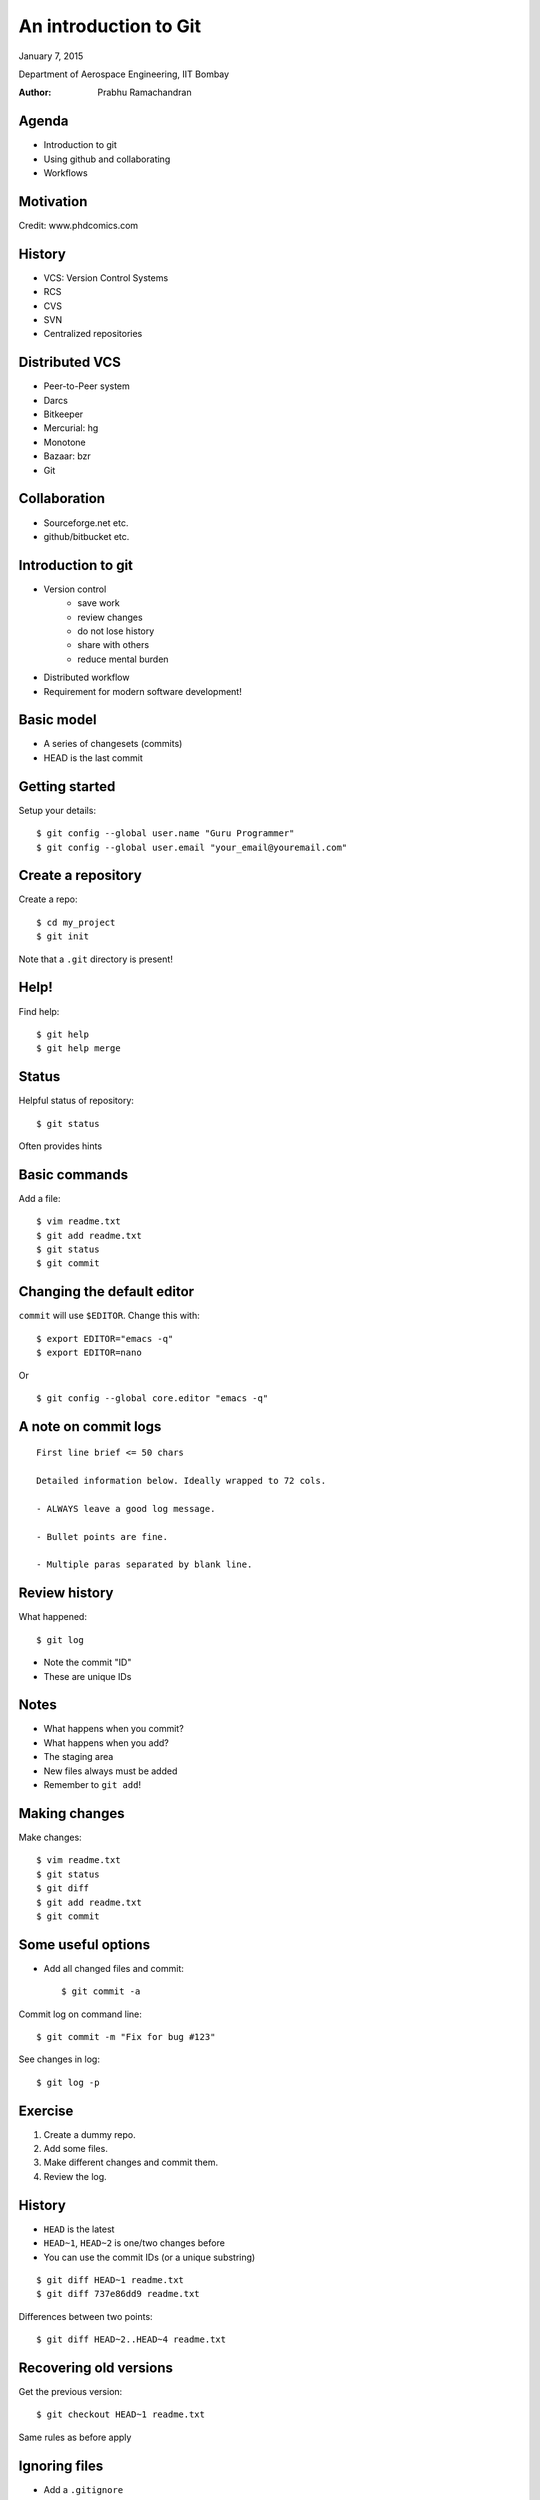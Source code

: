 =============================================
An introduction to Git
=============================================

.. class:: center

    January 7, 2015

    Department of Aerospace Engineering,
    IIT Bombay

    :Author: Prabhu Ramachandran



Agenda
=========

- Introduction to git

- Using github and collaborating

- Workflows


Motivation
==================

.. image:: img/phd101212s.gif
    :scale: 50%
    :align: center

Credit: www.phdcomics.com


History
=========

- VCS: Version Control Systems

- RCS
- CVS
- SVN
- Centralized repositories

Distributed VCS
==================

- Peer-to-Peer system

- Darcs
- Bitkeeper
- Mercurial: hg
- Monotone
- Bazaar: bzr
- Git


Collaboration
===============

- Sourceforge.net etc.
- github/bitbucket etc.


Introduction to git
======================

- Version control
    - save work
    - review changes
    - do not lose history
    - share with others
    - reduce mental burden

- Distributed workflow

- Requirement for modern software development!

Basic model
=============

- A series of changesets (commits)
- HEAD is the last commit


Getting started
=================

Setup your details::

    $ git config --global user.name "Guru Programmer"
    $ git config --global user.email "your_email@youremail.com"

Create a repository
====================

Create a repo::

    $ cd my_project
    $ git init

Note that a ``.git`` directory is present!


Help!
========

Find help::

    $ git help
    $ git help merge


Status
========

Helpful status of repository::

    $ git status

Often provides hints

Basic commands
=================

Add a file::

    $ vim readme.txt
    $ git add readme.txt
    $ git status
    $ git commit


Changing the default editor
=============================

``commit`` will use ``$EDITOR``.  Change this with::

    $ export EDITOR="emacs -q"
    $ export EDITOR=nano

Or ::

    $ git config --global core.editor "emacs -q"


A note on commit logs
=======================

::

    First line brief <= 50 chars

    Detailed information below. Ideally wrapped to 72 cols.

    - ALWAYS leave a good log message.

    - Bullet points are fine.

    - Multiple paras separated by blank line.

Review history
================

What happened::

    $ git log

- Note the commit "ID"
- These are unique IDs

Notes
======

- What happens when you commit?
- What happens when you add?
- The staging area
- New files always must be added
- Remember to ``git add``!


Making changes
===================

Make changes::

    $ vim readme.txt
    $ git status
    $ git diff
    $ git add readme.txt
    $ git commit

Some useful options
====================

- Add all changed files and commit::

    $ git commit -a

Commit log on command line::

    $ git commit -m "Fix for bug #123"

See changes in log::

    $ git log -p

Exercise
=========

1. Create a dummy repo.
2. Add some files.
3. Make different changes and commit them.
4. Review the log.


History
========

- ``HEAD`` is the latest
- ``HEAD~1``, ``HEAD~2`` is one/two changes before
- You can use the commit IDs (or a unique substring)

::

    $ git diff HEAD~1 readme.txt
    $ git diff 737e86dd9 readme.txt

Differences between two points::

    $ git diff HEAD~2..HEAD~4 readme.txt


Recovering old versions
=========================

Get the previous version::

    $ git checkout HEAD~1 readme.txt

Same rules as before apply

Ignoring files
================

- Add a ``.gitignore``

::

    *.dat
    *.out
    *.pyc

Ignores all files with these extensions


Being Lazy: Aliases
=====================

Convenient shorthand::

    $ git config --global alias.st status
    $ git config --global alias.ci 'commit -v'
    $ git config --global alias.co checkout

See ``~/.gitconfig`` for details::

    $ git st
    $ git ci
    $ git co


Recap
========

- ``git config``
- ``git init``
- ``git status``
- ``git add``
- ``git commit``
- ``git diff``
- ``git log``
- ``git checkout``

- ``.gitignore``: ignore files


Deleting content
=================

Removing a file::

    $ git rm readme.txt
    $ git commit -m "Cleaning up"

- Does the file go away?
- Can you get back the file?

Exercise
=========

1. Add a file with a few additional changes.
2. Remove it.
3. Make other changes to other files.
4. Revive the deleted file.


Undoing
=========

Deleted too quick::

    $ git rm readme.txt
    # Oops made a mistake.
    $ git checkout -- readme.txt

Phew! Saved!


Moving content
===============

Moving stuff::

    $ git mv readme.txt README.txt
    $ git commit -m "Renaming readme."


Some internals
==================

- A series of changesets (commits)

- Blobs: a bunch of bytes
- Tree
    - Collection of blobs
    - Other trees
- Commits:
    - Information on who committed it
    - Points to a tree
    - Parent to this commit.
- Tag:
    - A reference to a specific commit


Branches
==========

- Why branches?
    - Cheap, super-convenient
    - Allow experimentation

Simple repository
===================

This is what we had so far

.. image:: img/git_branch_basic.png
    :align: center

Branches
==========

.. image:: img/git_branch.png
    :align: center

- Can commit on either branch


Branch basics
==============

- ``master`` is the default branch

- Create::

    $ git checkout -b new_branch

- List branches::

    $ git branch

- Note ``branch`` branches from current branch


More branch commands
======================

- Switch::

    $ git checkout master
    $ git checkout new_branch

- Delete::

    $ git branch -d new_branch


Merging branches
=================

- Merge changes from ``new_branch`` to ``master``::

    [new_branch] $ git checkout master
    [master] $ git merge new_branch

- Always merges to current branch
- Adds the changes from that branch to current one

What just happened?
=====================

.. image:: img/git_branch_merge.png
    :align: center

Let us take a look at ``gitk`` quickly


Exercise
=========

1. Create a new branch.
2. Add some commits there (add files, edit files ...)
3. Check the logs on new branch and master
4. Merge the branch to master.
5. Delete the new branch.
6. Check logs again.

HW: Try to delete an unmerged branch.


What if there are conflicts?
==============================

- Merges can lead to conflicts::

    [master] $ git merge foo
    Auto-merging readme.txt
    CONFLICT (content): Merge conflict in readme.txt

- Edit ``readme.txt`` and resolve conflicts


Resolving conflicts
=====================

- Look for lines like so::

    <<<<<<< HEAD
    Line in master
    =======
    Same line in my_branch
    >>>>>>> my_branch

- Edit and remove the markers and::

    $ git add readme.txt
    $ git ci


Recap
======

- new branch: ``git checkout -b new_branch``
- switch: ``git checkout master``
- list: ``git branch``
- merge: ``git merge new_branch``
- delete: ``git branch -d new_branch``

Recap
======

- Conflicts:
    - Manually fix files
    - Remove markers
    - Add and commit

Collaborating
===============

- github.com
- bitbucket.org
- etc.
- Provide hosting for a git repository
- Plus other powerful features


Collaboration Overview
========================

.. image:: img/git_server.png
    :align: center


Basic ideas
=============

- ``clone`` the entire repository
- ``pull`` changes from server
- ``push`` changes to server
- Share content with other users

Local demo
===========

- The principles can be demonstrated without a server!

- Consider two users:
    1. Alice
    2. Bob

- Make a server-like repository::

    $ mkdir -p server/project
    $ git init --bare
    $ cd ../../

Quick demo: Bob
===================

Bob::

    $ mkdir bob
    $ git clone ../../server/project

Goes to sleep

Quick demo: Alice
=======================

Alice::

    $ mkdir alice
    $ git clone ../../server/project
    $ touch readme.txt
    $ git add readme.txt
    $ git ci -a -m "Initial commit"
    $ git push origin master

Bob next morning
==================

Bob (yawn)::

    $ git pull
    $ git pull origin master
    $ add/commit whatever.
    $ git push origin master

Working together
=================

- Lets say both Bob and Alice make changes but Alice pushes first

- Git will refuse to allow Bob to ``push`` his changes

- So Bob will first pull::

    [bob] $ git pull origin master

- Resolves any conflicts

- Then Bob can push his changes


Recap
==========

.. image:: img/git_server.png
    :align: center


Working with remote repos
==============================

Clone a repo::

    $ git clone https://github.com/FOSSEE/SDES2015.git

Pulling changes (merges into current branch)::

    $ git pull
    $ git pull origin master

Fetch only gets changes, it doesn't merge it::

    $ git fetch

Remotes
========

- The name ``origin`` is called a "remote"

- A shorthand to refer to a repo

- One can add additional "remotes"

    - remote is a name for another fork/repo
    - You could pull/push to these remotes

- See ``.git/config``


Sharing
============

- Share your changes by pushing::

    $ git push origin master

- To push a branch you have made::

    $ git push origin my_branch

Permissions
============

- You cannot write to every repository!

- So how do you contribute?

- "FORK" the repository

    - This makes a clone of repo on github
    - You have write access to your fork


Forking
==========

.. image:: img/git_fork.png
    :align: center


Pull-requests
=========================

.. image:: img/git_pull_request.png
    :align: center


Contributing to another project
=================================

- You cannot write to every repository!

- **Fork** their repository:
    - Makes a copy of their repo on github
    - This is your repo so you can share it

- Push to your fork

- Pull master of upstream

- Send a pull-request to upstream


Pull-requests (PR)
=======================

- Fantastic for sharing code

- Easy to review/get feedback/change

- Process:
    - Make a branch locally
    - Push to your fork (typically)
    - Select branch on bitbucket
    - "Create pull request"
    - target PR to pysph/master

Managing remotes
==================

Add new remotes::

    $ git remote add <name> <server>

for example::

    $ git remote add fossee git@github.com:FOSSEE/SDES2015.git
    $ git pull fossee some_branch

See remotes already defined::

    $ git remote -v

Managing remotes
==================

Renaming::

    $ git remote rename origin upstream

Delete a remote branch::

    $ git br -d branch_to_delete # deletes it locally

    # This deletes the branch on the server.
    $ git push origin :branch_to_delete


Example: simple workflow
===========================

- Single developer with repo on github::

    $ git add readme.txt
    $ git commit
    $ git push origin master
    ...

Example: two developers
===========================

- Two developers collaborating on github
- Same as Alice and Bob::

    [alice] $ git pull origin master
    [alice] $ git add readme.txt
    [alice] $ git commit
    [alice] $ git push origin master
    ...
    [bob] $ git pull origin master
    [bob] $ vim readme.txt
    [bob] $ git commit -a -m "Update readme"
    [bob] $ git push origin master

Example: contribute to project
===============================

1. Fork their repo on github
2. Clone *your* fork (origin)
3. ``git remote add https://.../SDES.git upstream``
4. Make branch locally
5. Add changes to branch
6. Push branch to origin
7. Send PR to upstream



Odds and ends: ``stash``
=========================

Stashing lets you stow your changes away without commiting::

    $ git stash list
    $ git stash
    $ git stash pop


More git resources
=======================

 - Software carpentry lessons:
    - http://software-carpentry.org/v5/novice/git/index.html

 - Bitbucket tutorials:
    - https://www.atlassian.com/git/
    - https://www.atlassian.com/git/tutorial

 - Newbie/Github:
    - http://readwrite.com/2013/09/30/understanding-github-a-journey-for-beginners-part-1
    - http://readwrite.com/2013/10/02/github-for-beginners-part-2
    - https://help.github.com/

 - Quick:
    - http://rogerdudler.github.io/git-guide/
